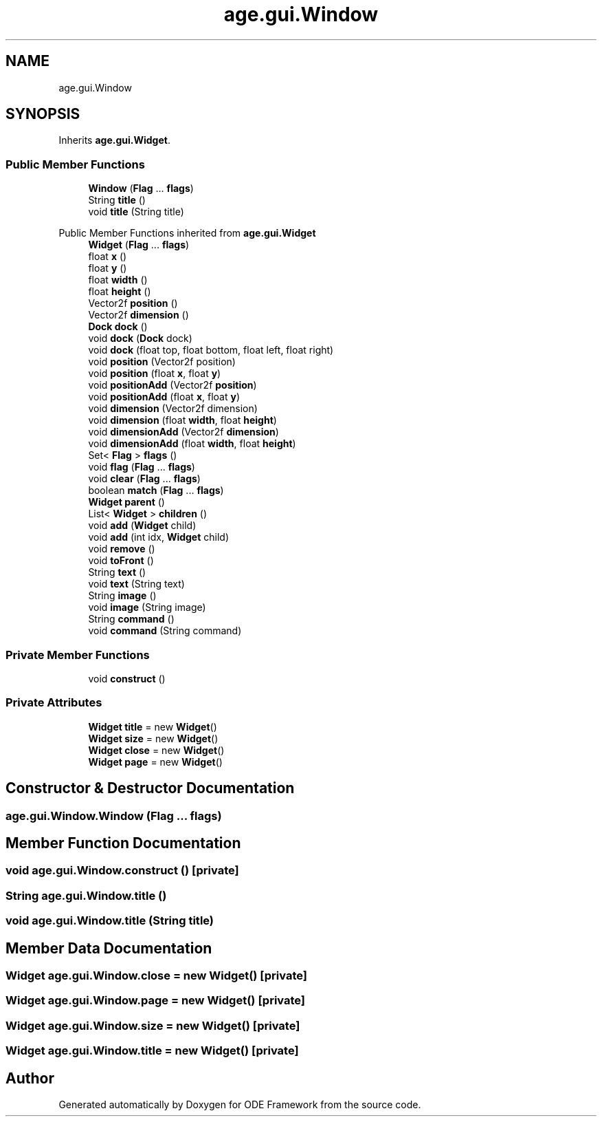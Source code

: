 .TH "age.gui.Window" 3 "Version 1" "ODE Framework" \" -*- nroff -*-
.ad l
.nh
.SH NAME
age.gui.Window
.SH SYNOPSIS
.br
.PP
.PP
Inherits \fBage\&.gui\&.Widget\fP\&.
.SS "Public Member Functions"

.in +1c
.ti -1c
.RI "\fBWindow\fP (\fBFlag\fP \&.\&.\&. \fBflags\fP)"
.br
.ti -1c
.RI "String \fBtitle\fP ()"
.br
.ti -1c
.RI "void \fBtitle\fP (String title)"
.br
.in -1c

Public Member Functions inherited from \fBage\&.gui\&.Widget\fP
.in +1c
.ti -1c
.RI "\fBWidget\fP (\fBFlag\fP \&.\&.\&. \fBflags\fP)"
.br
.ti -1c
.RI "float \fBx\fP ()"
.br
.ti -1c
.RI "float \fBy\fP ()"
.br
.ti -1c
.RI "float \fBwidth\fP ()"
.br
.ti -1c
.RI "float \fBheight\fP ()"
.br
.ti -1c
.RI "Vector2f \fBposition\fP ()"
.br
.ti -1c
.RI "Vector2f \fBdimension\fP ()"
.br
.ti -1c
.RI "\fBDock\fP \fBdock\fP ()"
.br
.ti -1c
.RI "void \fBdock\fP (\fBDock\fP dock)"
.br
.ti -1c
.RI "void \fBdock\fP (float top, float bottom, float left, float right)"
.br
.ti -1c
.RI "void \fBposition\fP (Vector2f position)"
.br
.ti -1c
.RI "void \fBposition\fP (float \fBx\fP, float \fBy\fP)"
.br
.ti -1c
.RI "void \fBpositionAdd\fP (Vector2f \fBposition\fP)"
.br
.ti -1c
.RI "void \fBpositionAdd\fP (float \fBx\fP, float \fBy\fP)"
.br
.ti -1c
.RI "void \fBdimension\fP (Vector2f dimension)"
.br
.ti -1c
.RI "void \fBdimension\fP (float \fBwidth\fP, float \fBheight\fP)"
.br
.ti -1c
.RI "void \fBdimensionAdd\fP (Vector2f \fBdimension\fP)"
.br
.ti -1c
.RI "void \fBdimensionAdd\fP (float \fBwidth\fP, float \fBheight\fP)"
.br
.ti -1c
.RI "Set< \fBFlag\fP > \fBflags\fP ()"
.br
.ti -1c
.RI "void \fBflag\fP (\fBFlag\fP \&.\&.\&. \fBflags\fP)"
.br
.ti -1c
.RI "void \fBclear\fP (\fBFlag\fP \&.\&.\&. \fBflags\fP)"
.br
.ti -1c
.RI "boolean \fBmatch\fP (\fBFlag\fP \&.\&.\&. \fBflags\fP)"
.br
.ti -1c
.RI "\fBWidget\fP \fBparent\fP ()"
.br
.ti -1c
.RI "List< \fBWidget\fP > \fBchildren\fP ()"
.br
.ti -1c
.RI "void \fBadd\fP (\fBWidget\fP child)"
.br
.ti -1c
.RI "void \fBadd\fP (int idx, \fBWidget\fP child)"
.br
.ti -1c
.RI "void \fBremove\fP ()"
.br
.ti -1c
.RI "void \fBtoFront\fP ()"
.br
.ti -1c
.RI "String \fBtext\fP ()"
.br
.ti -1c
.RI "void \fBtext\fP (String text)"
.br
.ti -1c
.RI "String \fBimage\fP ()"
.br
.ti -1c
.RI "void \fBimage\fP (String image)"
.br
.ti -1c
.RI "String \fBcommand\fP ()"
.br
.ti -1c
.RI "void \fBcommand\fP (String command)"
.br
.in -1c
.SS "Private Member Functions"

.in +1c
.ti -1c
.RI "void \fBconstruct\fP ()"
.br
.in -1c
.SS "Private Attributes"

.in +1c
.ti -1c
.RI "\fBWidget\fP \fBtitle\fP = new \fBWidget\fP()"
.br
.ti -1c
.RI "\fBWidget\fP \fBsize\fP = new \fBWidget\fP()"
.br
.ti -1c
.RI "\fBWidget\fP \fBclose\fP = new \fBWidget\fP()"
.br
.ti -1c
.RI "\fBWidget\fP \fBpage\fP = new \fBWidget\fP()"
.br
.in -1c
.SH "Constructor & Destructor Documentation"
.PP 
.SS "age\&.gui\&.Window\&.Window (\fBFlag\fP \&.\&.\&. flags)"

.SH "Member Function Documentation"
.PP 
.SS "void age\&.gui\&.Window\&.construct ()\fC [private]\fP"

.SS "String age\&.gui\&.Window\&.title ()"

.SS "void age\&.gui\&.Window\&.title (String title)"

.SH "Member Data Documentation"
.PP 
.SS "\fBWidget\fP age\&.gui\&.Window\&.close = new \fBWidget\fP()\fC [private]\fP"

.SS "\fBWidget\fP age\&.gui\&.Window\&.page = new \fBWidget\fP()\fC [private]\fP"

.SS "\fBWidget\fP age\&.gui\&.Window\&.size = new \fBWidget\fP()\fC [private]\fP"

.SS "\fBWidget\fP age\&.gui\&.Window\&.title = new \fBWidget\fP()\fC [private]\fP"


.SH "Author"
.PP 
Generated automatically by Doxygen for ODE Framework from the source code\&.
